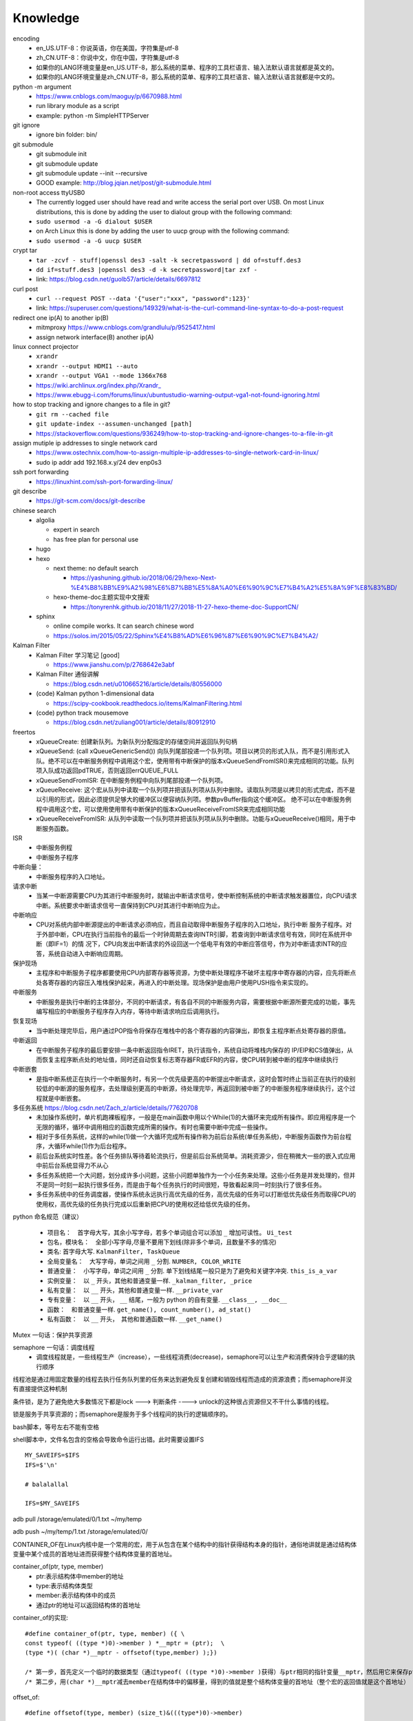 Knowledge
==========

encoding
  - en_US.UTF-8：你说英语，你在美国，字符集是utf-8
  - zh_CN.UTF-8：你说中文，你在中国，字符集是utf-8
  - 如果你的LANG环境变量是en_US.UTF-8，那么系统的菜单、程序的工具栏语言、输入法默认语言就都是英文的。
  - 如果你的LANG环境变量是zh_CN.UTF-8，那么系统的菜单、程序的工具栏语言、输入法默认语言就都是中文的。


python -m argument
  - https://www.cnblogs.com/maoguy/p/6670988.html
  - run library module as a script
  - example: python -m SimpleHTTPServer


git ignore
  - ignore bin folder: bin/


git submodule
  - git submodule init
  - git submodule update
  - git submodule update --init --recursive
  - GOOD example: http://blog.jqian.net/post/git-submodule.html


non-root access ttyUSB0
  - The currently logged user should have read and write access the serial port over USB. On most Linux distributions, this is done by adding the user to dialout group with the following command:
  - ``sudo usermod -a -G dialout $USER``
  - on Arch Linux this is done by adding the user to uucp group with the following command:
  - ``sudo usermod -a -G uucp $USER``


crypt tar
  - ``tar -zcvf - stuff|openssl des3 -salt -k secretpassword | dd of=stuff.des3``
  - ``dd if=stuff.des3 |openssl des3 -d -k secretpassword|tar zxf -``
  - link: https://blog.csdn.net/guolb57/article/details/6697812

curl post
  - ``curl --request POST --data '{"user":"xxx", "password":123}'``
  - link: https://superuser.com/questions/149329/what-is-the-curl-command-line-syntax-to-do-a-post-request


redirect one ip(A) to another ip(B)
  - mitmproxy https://www.cnblogs.com/grandlulu/p/9525417.html
  - assign network interface(B) another ip(A)
 

linux connect projector
  - ``xrandr``
  - ``xrandr --output HDMI1 --auto``
  - ``xrandr --output VGA1 --mode 1366x768``
  - https://wiki.archlinux.org/index.php/Xrandr\_
  - https://www.ebugg-i.com/forums/linux/ubuntustudio-warning-output-vga1-not-found-ignoring.html


how to stop tracking and ignore changes to a file in git?
  - ``git rm --cached file``
  - ``git update-index --assumen-unchanged [path]``
  - https://stackoverflow.com/questions/936249/how-to-stop-tracking-and-ignore-changes-to-a-file-in-git


assign mutiple ip addresses to single network card
  - https://www.ostechnix.com/how-to-assign-multiple-ip-addresses-to-single-network-card-in-linux/
  - sudo ip addr add 192.168.x.y/24 dev enp0s3


ssh port forwarding
  - https://linuxhint.com/ssh-port-forwarding-linux/

 
git describe
  - https://git-scm.com/docs/git-describe



chinese search
  - algolia

    - expert in search
    - has free plan for personal use

  - hugo
  - hexo

    - next theme: no default search

      - https://yashuning.github.io/2018/06/29/hexo-Next-%E4%B8%BB%E9%A2%98%E6%B7%BB%E5%8A%A0%E6%90%9C%E7%B4%A2%E5%8A%9F%E8%83%BD/

    - hexo-theme-doc主题实现中文搜索

      - https://tonyrenhk.github.io/2018/11/27/2018-11-27-hexo-theme-doc-SupportCN/

  - sphinx

    - online compile works. It can search chinese word
    - https://solos.im/2015/05/22/Sphinx%E4%B8%AD%E6%96%87%E6%90%9C%E7%B4%A2/


Kalman Filter
  - Kalman Filter 学习笔记 [good]

    - https://www.jianshu.com/p/2768642e3abf

  - Kalman Filter 通俗讲解

    - https://blog.csdn.net/u010665216/article/details/80556000

  - (code) Kalman python 1-dimensional data

    - https://scipy-cookbook.readthedocs.io/items/KalmanFiltering.html

  - (code) python track mousemove

    - https://blog.csdn.net/zuliang001/article/details/80912910


freertos
  - xQueueCreate: 创建新队列。为新队列分配指定的存储空间并返回队列句柄

  - xQueueSend: (call xQueueGenericSend()) 向队列尾部投递一个队列项。项目以拷贝的形式入队，而不是引用形式入队。绝不可以在中断服务例程中调用这个宏，使用带有中断保护的版本xQueueSendFromISR()来完成相同的功能。队列项入队成功返回pdTRUE，否则返回errQUEUE_FULL

  - xQueueSendFromISR:  在中断服务例程中向队列尾部投递一个队列项。

  - xQueueReceive: 这个宏从队列中读取一个队列项并把该队列项从队列中删除。读取队列项是以拷贝的形式完成，而不是以引用的形式，因此必须提供足够大的缓冲区以便容纳队列项。参数pvBuffer指向这个缓冲区。 绝不可以在中断服务例程中调用这个宏，可以使用使用带有中断保护的版本xQueueReceiveFromISR来完成相同功能

  - xQueueReceiveFromISR: 从队列中读取一个队列项并把该队列项从队列中删除。功能与xQueueReceive()相同，用于中断服务函数。


ISR
  - 中断服务例程

  - 中断服务子程序
  

中断向量：
  - 中断服务程序的入口地址。


请求中断
  - 当某一中断源需要CPU为其进行中断服务时，就输出中断请求信号，使中断控制系统的中断请求触发器置位，向CPU请求中断。系统要求中断请求信号一直保持到CPU对其进行中断响应为止。


中断响应
  - CPU对系统内部中断源提出的中断请求必须响应，而且自动取得中断服务子程序的入口地址，执行中断 服务子程序。对于外部中断，CPU在执行当前指令的最后一个时钟周期去查询INTR引脚，若查询到中断请求信号有效，同时在系统开中断（即IF=1）的情 况下，CPU向发出中断请求的外设回送一个低电平有效的中断应答信号，作为对中断请求INTR的应答，系统自动进入中断响应周期。


保护现场
  - 主程序和中断服务子程序都要使用CPU内部寄存器等资源，为使中断处理程序不破坏主程序中寄存器的内容，应先将断点处各寄存器的内容压入堆栈保护起来，再进入的中断处理。现场保护是由用户使用PUSH指令来实现的。


中断服务
  - 中断服务是执行中断的主体部分，不同的中断请求，有各自不同的中断服务内容，需要根据中断源所要完成的功能，事先编写相应的中断服务子程序存入内存，等待中断请求响应后调用执行。


恢复现场
  - 当中断处理完毕后，用户通过POP指令将保存在堆栈中的各个寄存器的内容弹出，即恢复主程序断点处寄存器的原值。


中断返回
  - 在中断服务子程序的最后要安排一条中断返回指令IRET，执行该指令，系统自动将堆栈内保存的 IP/EIP和CS值弹出，从而恢复主程序断点处的地址值，同时还自动恢复标志寄存器FR或EFR的内容，使CPU转到被中断的程序中继续执行


中断嵌套
  - 是指中断系统正在执行一个中断服务时，有另一个优先级更高的中断提出中断请求，这时会暂时终止当前正在执行的级别较低的中断源的服务程序，去处理级别更高的中断源，待处理完毕，再返回到被中断了的中断服务程序继续执行，这个过程就是中断嵌套。


多任务系统 https://blog.csdn.net/Zach_z/article/details/77620708
  - 未加操作系统时，单片机跑裸板程序，一般是在main函数中用以个While(1)的大循环来完成所有操作。即应用程序是一个无限的循环，循环中调用相应的函数完成所需的操作。有时也需要中断中完成一些操作。

  - 相对于多任务系统，这样的while(1)做一个大循环完成所有操作称为前后台系统(单任务系统)，中断服务函数作为前台程序，大循环while(1)作为后台程序。

  - 前后台系统实时性差。各个任务排队等待着轮流执行，但是前后台系统简单。消耗资源少，但在稍微大一些的嵌入式应用中前后台系统显得力不从心

  - 多任务系统把一个大问题，划分成许多小问题，这些小问题单独作为一个小任务来处理。这些小任务是并发处理的，但并不是同一时刻一起执行很多任务，而是由于每个任务执行的时间很短，导致看起来同一时刻执行了很多任务。

  - 多任务系统中的任务调度器，使操作系统永远执行高优先级的任务，高优先级的任务可以打断低优先级任务而取得CPU的使用权，高优先级的任务执行完成以后重新把CPU的使用权还给低优先级的任务。


python 命名规范（建议）

  - 项目名：　首字母大写，其余小写字母，若多个单词组合可以添加 ``_`` 增加可读性。 ``Ui_test``

  - 包名，模块名：　全部小写字母,尽量不要用下划线(除非多个单词，且数量不多的情况)


  - 类名: 首字母大写. ``KalmanFilter, TaskQueue``

  - 全局变量名：　大写字母，单词之间用 ``_`` 分割. ``NUMBER, COLOR_WRITE``

  - 普通变量：　小写字母，单词之间用 ``_`` 分割. 单下划线结尾一般只是为了避免和关键字冲突. ``this_is_a_var``

  - 实例变量：　以 ``_`` 开头，其他和普通变量一样. ``_kalman_filter, _price``

  - 私有变量：　以 ``__`` 开头，其他和普通变量一样. ``__private_var``

  - 专有变量：　以 ``__`` 开头， ``__`` 结尾，一般为 python 的自有变量. ``__class__, __doc__``

  - 函数：　和普通变量一样. ``get_name(), count_number(), ad_stat()``

  - 私有函数：　以 ``__`` 开头，　其他和普通函数一样. ``__get_name()``


Mutex 一句话：保护共享资源


semaphore 一句话：调度线程
  - 调度线程就是，一些线程生产（increase），一些线程消费(decrease)，semaphore可以让生产和消费保持合乎逻辑的执行顺序


线程池是通过用固定数量的线程去执行任务队列里的任务来达到避免反复创建和销毁线程而造成的资源浪费；而semaphore并没有直接提供这种机制


条件锁，是为了避免绝大多数情况下都是lock ---> 判断条件 ----> unlock的这种很占资源但又不干什么事情的线程。


锁是服务于共享资源的；而semaphore是服务于多个线程间的执行的逻辑顺序的。


bash脚本，等号左右不能有空格


shell脚本中，文件名包含的空格会导致命令运行出错。此时需要设置IFS
::

   MY_SAVEIFS=$IFS
   IFS=$'\n'

   # balalallal

   IFS=$MY_SAVEIFS

adb pull /storage/emulated/0/1.txt ~/my/temp


adb push ~/my/temp/1.txt /storage/emulated/0/


CONTAINER_OF在Linux内核中是一个常用的宏，用于从包含在某个结构中的指针获得结构本身的指针，通俗地讲就是通过结构体变量中某个成员的首地址进而获得整个结构体变量的首地址。


container_of(ptr, type, member) 
  -	ptr:表示结构体中member的地址
  -	type:表示结构体类型
  -	member:表示结构体中的成员
  - 通过ptr的地址可以返回结构体的首地址


container_of的实现::

  #define container_of(ptr, type, member) ({ \ 
  const typeof( ((type *)0)->member ) *__mptr = (ptr);  \
  (type *)( (char *)__mptr - offsetof(type,member) );})

  /* 第一步，首先定义一个临时的数据类型（通过typeof( ((type *)0)->member )获得）与ptr相同的指针变量__mptr，然后用它来保存ptr的值。 */
  /* 第二步，用(char *)__mptr减去member在结构体中的偏移量，得到的值就是整个结构体变量的首地址（整个宏的返回值就是这个首地址） */


offset_of::

   #define offsetof(type, member) (size_t)&(((type*)0)->member)


diff three type

  - normal diff (diff f1 f2) (c -> change, a -> add, d -> delete)
    ::

      4c4
      < a
      ---
      > b


  - context diff (diff -c f1 f2)
    ::

      *** f1	2012-08-29 16:45:41.000000000 +0800
      --- f2	2012-08-29 16:45:51.000000000 +0800
      ***************
      *** 1,7 ****
      a
      a
      a
      !a
      a
      a
      a
      --- 1,7 ----
      a
      a
      a
      !b
      a
      a
      a


  - unified diff (diff -u f1 f2)
    ::

      --- f1	2012-08-29 16:45:41.000000000 +0800
      +++ f2	2012-08-29 16:45:51.000000000 +0800
      @@ -1,7 +1,7 @@
      a
      a
      a
      -a
      +b
      a
      a
      a


this is an inline code :code:`a = b + c`


manjaro-i3 change desktop wallpaper: :code:`nitrogen --set-zoom path-to-picture`


rime input method, switch between Full-width and Half-width: shift + space


manjaro 更新后中文变方块
  - sudo pacman -S wqy-bitmapfont
  - sudo pacman -S wqy-microhei
  - sudo pacman -S wqy-zenhei


如何处理与女友吵架的情绪：
  ①，避免正面冲突和理论。女生是情绪动物，情绪被放大时是缺乏理智的，谈恋爱不是谈生意，女朋友也不是客户。
  ②，及时认错。这并不是没有骨气的纵容和示弱，这是让女生熄火的最简单，最直接，最有效的话语。大丈夫能屈能伸，对一个小女子何必那么较真？
  ③，温柔应对。她越是生气，越是无理取闹，你则越是要稳住自己，与她大吵一番只会两败俱伤，如果你想跟她和好，就最好不要采取硬碰硬的方式解决问题。
  ④，淳淳引导。告诉她自己如此做是因为爱她，在她情绪平复下来把下一次出现矛盾和问题时能够告诉你而不是生闷气或者发脾气的期许告诉她，慢慢的，一次又一次的加深她的印象和观念，这是杜绝让步和示弱会让女朋友有恃无恐的有效办法。

another item
